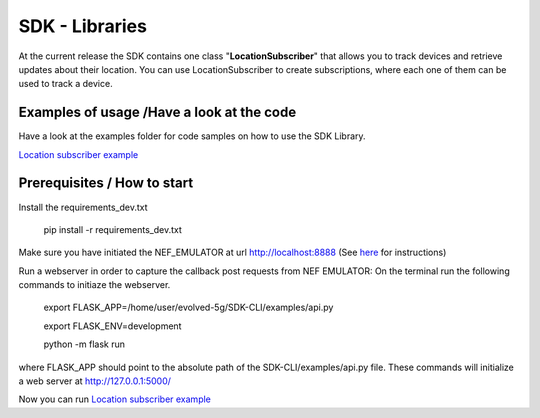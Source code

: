 SDK - Libraries
============

At the current release the SDK contains one class "**LocationSubscriber**"
that allows you to track devices and retrieve updates about their location.
You can use LocationSubscriber to create subscriptions, where each one of them can be used to track a device.

Examples of usage /Have a look at the code
----
Have a look at the examples folder for code samples on how to use the SDK Library.

`Location subscriber example <https://github.com/EVOLVED-5G/SDK-CLI/blob/libraries/examples/location_subscriber_examples.py>`_

Prerequisites / How to start
----

Install the requirements_dev.txt

    pip install -r requirements_dev.txt

Make sure you have initiated the NEF_EMULATOR at url http://localhost:8888 (See  `here <https://github.com/EVOLVED-5G/NEF_emulator>`_  for instructions)

Run a webserver in order to capture the callback post requests from NEF EMULATOR: On the terminal run the following commands to initiaze the webserver.


    export FLASK_APP=/home/user/evolved-5g/SDK-CLI/examples/api.py

    export FLASK_ENV=development

    python -m flask run

where FLASK_APP should point to the absolute path of the SDK-CLI/examples/api.py file.
These commands will initialize a web server at http://127.0.0.1:5000/

Now you can run `Location subscriber example <https://github.com/EVOLVED-5G/SDK-CLI/blob/libraries/examples/location_subscriber_examples.py>`_

